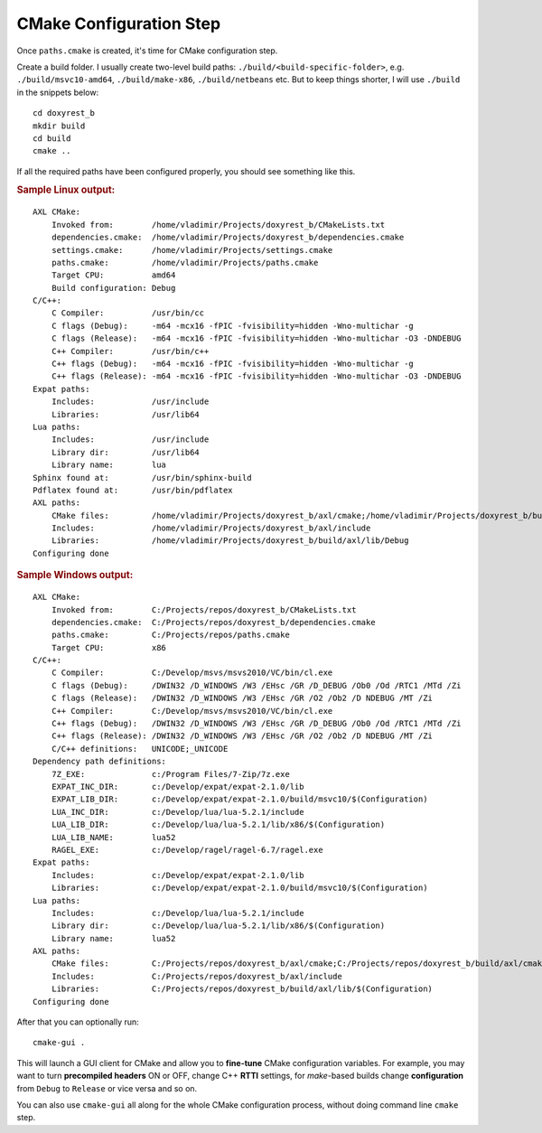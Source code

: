 .. .............................................................................
..
..  This file is part of the Doxyrest toolkit.
..
..  Doxyrest is distributed under the MIT license.
..  For details see accompanying license.txt file,
..  the public copy of which is also available at:
..  http://tibbo.com/downloads/archive/doxyrest/license.txt
..
.. .............................................................................

CMake Configuration Step
========================

Once ``paths.cmake`` is created, it's time for CMake configuration step.

Create a build folder. I usually create two-level build paths: ``./build/<build-specific-folder>``, e.g. ``./build/msvc10-amd64``, ``./build/make-x86``, ``./build/netbeans`` etc. But to keep things shorter, I will use ``./build`` in the snippets below::

	cd doxyrest_b
	mkdir build
	cd build
	cmake ..

If all the required paths have been configured properly, you should see something like this.

.. rubric:: Sample Linux output:

::

	AXL CMake:
	    Invoked from:        /home/vladimir/Projects/doxyrest_b/CMakeLists.txt
	    dependencies.cmake:  /home/vladimir/Projects/doxyrest_b/dependencies.cmake
	    settings.cmake:      /home/vladimir/Projects/settings.cmake
	    paths.cmake:         /home/vladimir/Projects/paths.cmake
	    Target CPU:          amd64
	    Build configuration: Debug
	C/C++:
	    C Compiler:          /usr/bin/cc
	    C flags (Debug):     -m64 -mcx16 -fPIC -fvisibility=hidden -Wno-multichar -g
	    C flags (Release):   -m64 -mcx16 -fPIC -fvisibility=hidden -Wno-multichar -O3 -DNDEBUG
	    C++ Compiler:        /usr/bin/c++
	    C++ flags (Debug):   -m64 -mcx16 -fPIC -fvisibility=hidden -Wno-multichar -g
	    C++ flags (Release): -m64 -mcx16 -fPIC -fvisibility=hidden -Wno-multichar -O3 -DNDEBUG
	Expat paths:
	    Includes:            /usr/include
	    Libraries:           /usr/lib64
	Lua paths:
	    Includes:            /usr/include
	    Library dir:         /usr/lib64
	    Library name:        lua
	Sphinx found at:         /usr/bin/sphinx-build
	Pdflatex found at:       /usr/bin/pdflatex
	AXL paths:
	    CMake files:         /home/vladimir/Projects/doxyrest_b/axl/cmake;/home/vladimir/Projects/doxyrest_b/build/axl/cmake
	    Includes:            /home/vladimir/Projects/doxyrest_b/axl/include
	    Libraries:           /home/vladimir/Projects/doxyrest_b/build/axl/lib/Debug
	Configuring done

.. rubric:: Sample Windows output:

::

	AXL CMake:
	    Invoked from:        C:/Projects/repos/doxyrest_b/CMakeLists.txt
	    dependencies.cmake:  C:/Projects/repos/doxyrest_b/dependencies.cmake
	    paths.cmake:         C:/Projects/repos/paths.cmake
	    Target CPU:          x86
	C/C++:
	    C Compiler:          C:/Develop/msvs/msvs2010/VC/bin/cl.exe
	    C flags (Debug):     /DWIN32 /D_WINDOWS /W3 /EHsc /GR /D_DEBUG /Ob0 /Od /RTC1 /MTd /Zi
	    C flags (Release):   /DWIN32 /D_WINDOWS /W3 /EHsc /GR /O2 /Ob2 /D NDEBUG /MT /Zi
	    C++ Compiler:        C:/Develop/msvs/msvs2010/VC/bin/cl.exe
	    C++ flags (Debug):   /DWIN32 /D_WINDOWS /W3 /EHsc /GR /D_DEBUG /Ob0 /Od /RTC1 /MTd /Zi
	    C++ flags (Release): /DWIN32 /D_WINDOWS /W3 /EHsc /GR /O2 /Ob2 /D NDEBUG /MT /Zi
	    C/C++ definitions:   UNICODE;_UNICODE
	Dependency path definitions:
	    7Z_EXE:              c:/Program Files/7-Zip/7z.exe
	    EXPAT_INC_DIR:       c:/Develop/expat/expat-2.1.0/lib
	    EXPAT_LIB_DIR:       c:/Develop/expat/expat-2.1.0/build/msvc10/$(Configuration)
	    LUA_INC_DIR:         c:/Develop/lua/lua-5.2.1/include
	    LUA_LIB_DIR:         c:/Develop/lua/lua-5.2.1/lib/x86/$(Configuration)
	    LUA_LIB_NAME:        lua52
	    RAGEL_EXE:           c:/Develop/ragel/ragel-6.7/ragel.exe
	Expat paths:
	    Includes:            c:/Develop/expat/expat-2.1.0/lib
	    Libraries:           c:/Develop/expat/expat-2.1.0/build/msvc10/$(Configuration)
	Lua paths:
	    Includes:            c:/Develop/lua/lua-5.2.1/include
	    Library dir:         c:/Develop/lua/lua-5.2.1/lib/x86/$(Configuration)
	    Library name:        lua52
	AXL paths:
	    CMake files:         C:/Projects/repos/doxyrest_b/axl/cmake;C:/Projects/repos/doxyrest_b/build/axl/cmake
	    Includes:            C:/Projects/repos/doxyrest_b/axl/include
	    Libraries:           C:/Projects/repos/doxyrest_b/build/axl/lib/$(Configuration)
	Configuring done

After that you can optionally run::

	cmake-gui .

This will launch a GUI client for CMake and allow you to **fine-tune** CMake configuration variables. For example, you may want to turn **precompiled headers** ON or OFF, change C++ **RTTI** settings, for *make*-based builds change **configuration** from ``Debug`` to ``Release`` or vice versa and so on.

You can also use ``cmake-gui`` all along for the whole CMake configuration process, without doing command line ``cmake`` step.
